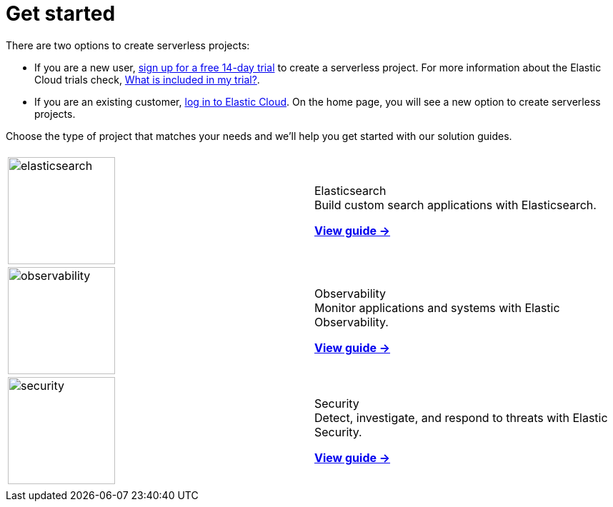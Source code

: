 [[serverless-get-started]]
= Get started

There are two options to create serverless projects:

* If you are a new user, https://cloud.elastic.co/serverless-registration[sign up for a free 14-day trial] to create a serverless project. For more information about the Elastic Cloud trials check, <<general-sign-up-trial-what-is-included-in-my-trial,What is included in my trial?>>.

* If you are an existing customer, https://cloud.elastic.co/login[log in to Elastic Cloud]. On the home page, you will see a new option to create serverless projects.

Choose the type of project that matches your needs and we'll help you get started with our solution guides.

[cols="1,1"]
|===
|
|

| image:https://www.elastic.co/docs/assets/images/elasticsearch.png[width=150]
a| [.card-title]#Elasticsearch# +
Build custom search applications with Elasticsearch.

<<what-is-elasticsearch-serverless,*View guide →*>>

| image:https://www.elastic.co/docs/assets/images/observability.png[width=150]
a| [.card-title]#Observability# +
Monitor applications and systems with Elastic Observability.

<<what-is-observability-serverless,*View guide →*>>

| image:https://www.elastic.co/docs/assets/images/security.png[width=150]
a| [.card-title]#Security# +
Detect, investigate, and respond to threats with Elastic Security.

<<what-is-security-serverless,*View guide →*>>

|
|
|===
